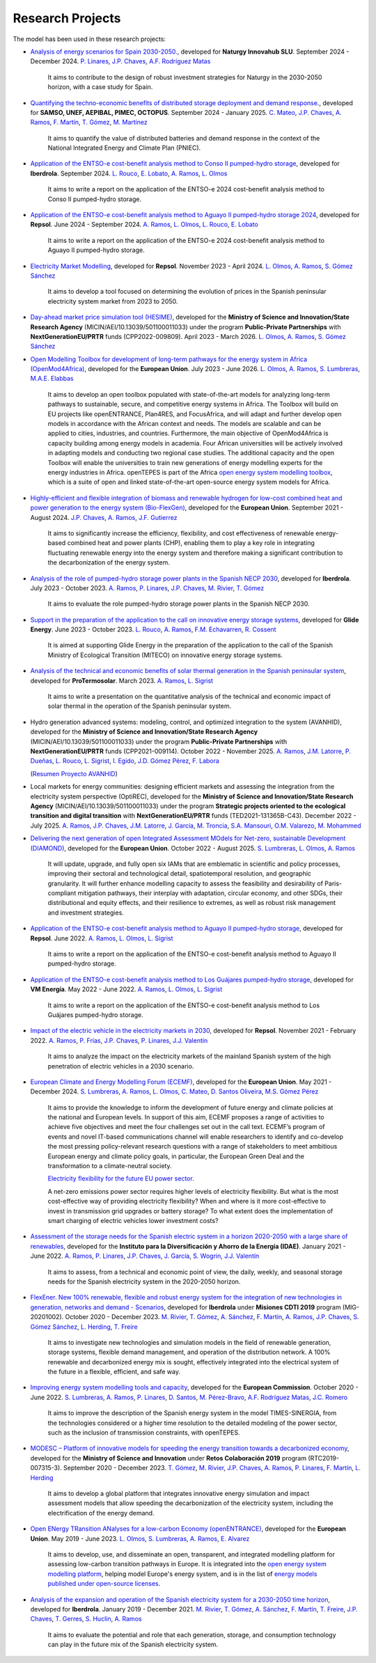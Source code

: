 ﻿.. openTEPES documentation master file, created by Andres Ramos

Research Projects
=================
The model has been used in these research projects:

- `Analysis of energy scenarios for Spain 2030-2050. <https://www.iit.comillas.edu/publicacion/proyecto/en/Naturgy_Escenarios_2024/An%c3%a1lisis_de_escenarios_energ%c3%a9ticos_para_Espa%c3%b1a_2030-2050>`_, developed for **Naturgy Innovahub SLU**.
  September 2024 - December 2024. `P. Linares <https://www.iit.comillas.edu/people/pedrol>`_, `J.P. Chaves <https://www.iit.comillas.edu/people/jchaves>`_, `A.F. Rodríguez Matas <https://www.iit.comillas.edu/people/afrmatas>`_

    It aims to contribute to the design of robust investment strategies for Naturgy in the 2030-2050 horizon, with a case study for Spain.

- `Quantifying the techno-economic benefits of distributed storage deployment and demand response. <https://www.iit.comillas.edu/publicacion/proyecto/en/SAMSO_BATERIAS_DR_2024/Cuantificaci%C3%B3n%20de%20los%20beneficios%20t%C3%A9cnico-econ%C3%B3micos%20del%20despliegue%20del%20almacenamiento%20distribuido%20y%20la%20respuesta%20de%20la%20demanda>`_, developed for **SAMSO, UNEF, AEPIBAL, PIMEC, OCTOPUS**.
  September 2024 - January 2025. `C. Mateo <https://www.iit.comillas.edu/people/cmateo>`_, `J.P. Chaves <https://www.iit.comillas.edu/people/jchaves>`_, `A. Ramos <https://www.iit.comillas.edu/people/aramos>`_, `F. Martín <https://www.iit.comillas.edu/people/fmartin>`_, `T. Gómez <https://www.iit.comillas.edu/people/tomas>`_, `M. Martínez <https://www.iit.comillas.edu/people/mmartinezv>`_

    It aims to quantify the value of distributed batteries and demand response in the context of the National Integrated Energy and Climate Plan (PNIEC).

- `Application of the ENTSO-e cost-benefit analysis method to Conso II pumped-hydro storage <https://www.iit.comillas.edu/publicacion/proyecto/en/IberdrolaConsoIIENTSOE/Aplicaci%c3%b3n_de_la_metodolog%c3%ada_ENTSO-E_de_an%c3%a1lisis_de_coste_beneficio_al_proyecto_de_la_CH_Conso_II>`_, developed for **Iberdrola**.
  September 2024. `L. Rouco <https://www.iit.comillas.edu/people/rouco>`_, `E. Lobato <https://www.iit.comillas.edu/people/enrique>`_, `A. Ramos <https://www.iit.comillas.edu/people/aramos>`_, `L. Olmos <https://www.iit.comillas.edu/people/olmos>`_

    It aims to write a report on the application of the ENTSO-e 2024 cost-benefit analysis method to Conso II pumped-hydro storage.

- `Application of the ENTSO-e cost-benefit analysis method to Aguayo II pumped-hydro storage 2024 <https://www.iit.comillas.edu/publicacion/proyecto/en/Repsol_AguayoII_2024/Aplicaci%c3%b3n_de_la_metodolog%c3%ada_ENTSO-E_de_an%c3%a1lisis_de_coste_beneficio_al_proyecto_de_la_CH_Aguayo_II_2024>`_, developed for **Repsol**.
  June 2024 - September 2024. `A. Ramos <https://www.iit.comillas.edu/people/aramos>`_, `L. Olmos <https://www.iit.comillas.edu/people/olmos>`_, `L. Rouco <https://www.iit.comillas.edu/people/rouco>`_, `E. Lobato <https://www.iit.comillas.edu/people/enrique>`_

    It aims to write a report on the application of the ENTSO-e 2024 cost-benefit analysis method to Aguayo II pumped-hydro storage.

- `Electricity Market Modelling <https://www.iit.comillas.edu/publicacion/proyecto/en/REPSOL_PRED_PRECIOS/Modelado_del_mercado_el%c3%a9ctrico>`_, developed for **Repsol**.
  November 2023 - April 2024. `L. Olmos <https://www.iit.comillas.edu/people/olmos>`_, `A. Ramos <https://www.iit.comillas.edu/people/aramos>`_, `S. Gómez Sánchez <https://www.iit.comillas.edu/people/sgomez>`_

    It aims to develop a tool focused on determining the evolution of prices in the Spanish peninsular electricity system market from 2023 to 2050.

- `Day-ahead market price simulation tool (HESIME) <https://www.iit.comillas.edu/publicacion/proyecto/en/HESIME/Herramienta_para_la_simulaci%c3%b3n_del_precio_del_mercado_diario_a_futuro>`_, developed for the **Ministry of Science and Innovation/State Research Agency** (MICIN/AEI/10.13039/501100011033) under the program **Public-Private Partnerships** with **NextGenerationEU/PRTR** funds (CPP2022-009809). April 2023 - March 2026.
  `L. Olmos <https://www.iit.comillas.edu/people/olmos>`_, `A. Ramos <https://www.iit.comillas.edu/people/aramos>`_, `S. Gómez Sánchez <https://www.iit.comillas.edu/people/sgomez>`_

.. image:: ../img/ColabPP.jpg
   :scale: 30%
   :align: center

- `Open Modelling Toolbox for development of long-term pathways for the energy system in Africa (OpenMod4Africa) <https://openmod4africa.eu/>`_, developed for the **European Union**. July 2023 - June 2026.
  `L. Olmos <https://www.iit.comillas.edu/people/olmos>`_, `A. Ramos <https://www.iit.comillas.edu/people/aramos>`_, `S. Lumbreras <https://www.iit.comillas.edu/people/slumbreras>`_, `M.A.E. Elabbas <https://www.iit.comillas.edu/people/mabbas>`_

    It aims to develop an open toolbox populated with state-of-the-art models for analyzing long-term pathways to sustainable, secure, and competitive energy systems in Africa.
    The Toolbox will build on EU projects like openENTRANCE, Plan4RES, and FocusAfrica, and will adapt and further develop open models in accordance with the African context and needs.
    The models are scalable and can be applied to cities, industries, and countries. Furthermore, the main objective of OpenMod4Africa is capacity building among energy models in academia.
    Four African universities will be actively involved in adapting models and conducting two regional case studies. The additional capacity and the open Toolbox will enable the universities
    to train new generations of energy modelling experts for the energy industries in Africa.
    openTEPES is part of the Africa `open energy system modelling toolbox <https://africaenergymodels.net/models/>`_, which is a suite of open and linked state-of-the-art open-source energy system models for Africa.

.. image:: ../img/OM4A.png
   :scale: 40%
   :align: center

- `Highly-efficient and flexible integration of biomass and renewable hydrogen for low-cost combined heat and power generation to the energy system (Bio-FlexGen) <https://bioflexgen.eu/>`_, developed for the **European Union**. September 2021 - August 2024.
  `J.P. Chaves <https://www.iit.comillas.edu/people/jchaves>`_, `A. Ramos <https://www.iit.comillas.edu/people/aramos>`_, `J.F. Gutierrez <https://www.iit.comillas.edu/people/jgutierrez>`_

    It aims to significantly increase the efficiency, flexibility, and cost effectiveness of renewable energy-based combined heat and power plants (CHP),
    enabling them to play a key role in integrating fluctuating renewable energy into the energy system and therefore making a significant contribution to the decarbonization of the energy system.

.. image:: ../img/BioFlexGen.png
   :scale: 50%
   :align: center

- `Analysis of the role of pumped-hydro storage power plants in the Spanish NECP 2030 <https://www.iit.comillas.edu/proyectos/mostrar_proyecto.php.en?nombre_abreviado=IBD_PNIEC_Bbo>`_, developed for **Iberdrola**.
  July 2023 - October 2023. `A. Ramos <https://www.iit.comillas.edu/people/aramos>`_, `P. Linares <https://www.iit.comillas.edu/people/pedrol>`_, `J.P. Chaves <https://www.iit.comillas.edu/people/jchaves>`_, `M. Rivier <https://www.iit.comillas.edu/people/michel>`_, `T. Gómez <https://www.iit.comillas.edu/people/tomas>`_

    It aims to evaluate the role pumped-hydro storage power plants in the Spanish NECP 2030.

- `Support in the preparation of the application to the call on innovative energy storage systems <https://www.iit.comillas.edu/proyectos/mostrar_proyecto.php.en?nombre_abreviado=GlideEnergySoporteProyectosAlmacenamiento>`_, developed for **Glide Energy**.
  June 2023 - October 2023. `L. Rouco <https://www.iit.comillas.edu/people/rouco>`_, `A. Ramos <https://www.iit.comillas.edu/people/aramos>`_, `F.M. Echavarren <https://www.iit.comillas.edu/people/pacoec>`_, `R. Cossent <https://www.iit.comillas.edu/people/rcossent>`_

    It is aimed at supporting Glide Energy in the preparation of the application to the call of the Spanish Ministry of Ecological Transition (MITECO) on innovative energy storage systems.

- `Analysis of the technical and economic benefits of solar thermal generation in the Spanish peninsular system <https://www.iit.comillas.edu/proyectos/mostrar_proyecto.php.en?nombre_abreviado=ProTermosolar_Presentacion>`_, developed for **ProTermosolar**.
  March 2023. `A. Ramos <https://www.iit.comillas.edu/people/aramos>`_, `L. Sigrist <https://www.iit.comillas.edu/people/lsigrist>`_

    It aims to write a presentation on the quantitative analysis of the technical and economic impact of solar thermal in the operation of the Spanish peninsular system.

- Hydro generation advanced systems: modeling, control, and optimized integration to the system (AVANHID), developed for the **Ministry of Science and Innovation/State Research Agency** (MICIN/AEI/10.13039/501100011033) under the program **Public-Private Partnerships** with **NextGenerationEU/PRTR** funds (CPP2021-009114). October 2022 - November 2025.
  `A. Ramos <https://www.iit.comillas.edu/people/aramos>`_, `J.M. Latorre <https://www.iit.comillas.edu/people/jesuslc>`_, `P. Dueñas <https://www.iit.comillas.edu/people/pduenas>`_, `L. Rouco <https://www.iit.comillas.edu/people/rouco>`_, `L. Sigrist <https://www.iit.comillas.edu/people/lsigrist>`_, `I. Egido <https://www.iit.comillas.edu/people/egido>`_, `J.D. Gómez Pérez <https://www.iit.comillas.edu/people/jdgomez>`_, `F. Labora <https://www.iit.comillas.edu/people/flabora>`_

  (`Resumen Proyecto AVANHID <https://pascua.iit.comillas.edu/aramos/papers/AVANHID.pdf>`_)

.. image:: ../img/ColabPP.jpg
   :scale: 30%
   :align: center

- Local markets for energy communities: designing efficient markets and assessing the integration from the electricity system perspective (OptiREC), developed for the **Ministry of Science and Innovation/State Research Agency** (MICIN/AEI/10.13039/501100011033) under the program **Strategic projects oriented to the ecological transition and digital transition** with **NextGenerationEU/PRTR** funds (TED2021-131365B-C43). December 2022 - July 2025.
  `A. Ramos <https://www.iit.comillas.edu/people/aramos>`_, `J.P. Chaves <https://www.iit.comillas.edu/people/jchaves>`_, `J.M. Latorre <https://www.iit.comillas.edu/people/jesuslc>`_, `J. García <https://www.iit.comillas.edu/people/javiergg>`_, `M. Troncia <https://www.iit.comillas.edu/people/mtroncia>`_, `S.A. Mansouri <https://www.iit.comillas.edu/people/smansouri>`_, `O.M. Valarezo <https://www.iit.comillas.edu/people/ovalarezo>`_, `M. Mohammed <https://www.iit.comillas.edu/people/mmohammed>`_

.. image:: ../img/ColabPP.jpg
   :scale: 30%
   :align: center

- `Delivering the next generation of open Integrated Assessment MOdels for Net-zero, sustainable Development (DIAMOND) <https://climate-diamond.eu/>`_, developed for the **European Union**. October 2022 - August 2025.
  `S. Lumbreras <https://www.iit.comillas.edu/people/slumbreras>`_, `L. Olmos <https://www.iit.comillas.edu/people/olmos>`_, `A. Ramos <https://www.iit.comillas.edu/people/aramos>`_

    It will update, upgrade, and fully open six IAMs that are emblematic in scientific and policy processes, improving their sectoral and technological detail, spatiotemporal resolution, and geographic granularity.
    It will further enhance modelling capacity to assess the feasibility and desirability of Paris-compliant mitigation pathways, their interplay with adaptation, circular economy, and other SDGs,
    their distributional and equity effects, and their resilience to extremes, as well as robust risk management and investment strategies.

.. image:: ../img/DIAMOND_prj.jpg
   :scale: 20%
   :align: center

- `Application of the ENTSO-e cost-benefit analysis method to Aguayo II pumped-hydro storage <https://www.iit.comillas.edu/proyectos/mostrar_proyecto.php.en?nombre_abreviado=Repsol_AguayoII>`_, developed for **Repsol**.
  June 2022. `A. Ramos <https://www.iit.comillas.edu/people/aramos>`_, `L. Olmos <https://www.iit.comillas.edu/people/olmos>`_, `L. Sigrist <https://www.iit.comillas.edu/people/lsigrist>`_

    It aims to write a report on the application of the ENTSO-e cost-benefit analysis method to Aguayo II pumped-hydro storage.

- `Application of the ENTSO-e cost-benefit analysis method to Los Guájares pumped-hydro storage <https://www.iit.comillas.edu/proyectos/mostrar_proyecto.php.en?nombre_abreviado=VMEnergia_LosGuajares>`_, developed for **VM Energía**.
  May 2022 - June 2022. `A. Ramos <https://www.iit.comillas.edu/people/aramos>`_, `L. Olmos <https://www.iit.comillas.edu/people/olmos>`_, `L. Sigrist <https://www.iit.comillas.edu/people/lsigrist>`_

    It aims to write a report on the application of the ENTSO-e cost-benefit analysis method to Los Guájares pumped-hydro storage.

- `Impact of the electric vehicle in the electricity markets in 2030 <https://www.iit.comillas.edu/proyectos/mostrar_proyecto.php.en?nombre_abreviado=REPSOL_VE>`_, developed for **Repsol**.
  November 2021 - February 2022. `A. Ramos <https://www.iit.comillas.edu/people/aramos>`_, `P. Frías <https://www.iit.comillas.edu/people/pablof>`_, `J.P. Chaves <https://www.iit.comillas.edu/people/jchaves>`_,
  `P. Linares <https://www.iit.comillas.edu/people/pedrol>`_, `J.J. Valentín <https://www.iit.comillas.edu/people/jjvalentin>`_

    It aims to analyze the impact on the electricity markets of the mainland Spanish system of the high penetration of electric vehicles in a 2030 scenario.

- `European Climate and Energy Modelling Forum (ECEMF) <https://ecemf.eu/>`_, developed for the **European Union**.
  May 2021 - December 2024.
  `S. Lumbreras <https://www.iit.comillas.edu/people/slumbreras>`_, `A. Ramos <https://www.iit.comillas.edu/people/aramos>`_, `L. Olmos <https://www.iit.comillas.edu/people/olmos>`_,
  `C. Mateo <https://www.iit.comillas.edu/people/cmateo>`_, `D. Santos Oliveira <https://www.iit.comillas.edu/people/doliveira>`_, `M.S. Gómez Pérez <https://www.iit.comillas.edu/people/mgomezp>`_

    It aims to provide the knowledge to inform the development of future energy and climate policies at the national and European levels. In support of this aim, ECEMF proposes a range of activities to achieve five objectives and meet the four challenges set out in the call text.
    ECEMF’s program of events and novel IT-based communications channel will enable researchers to identify and co-develop the most pressing policy-relevant research questions with a range of stakeholders to meet ambitious European energy and climate policy goals,
    in particular, the European Green Deal and the transformation to a climate-neutral society.

    `Electricity flexibility for the future EU power sector <https://www.ecemf.eu/insights/insights_electricity_flexibility_eu_power_sector/>`_.

    A net-zero emissions power sector requires higher levels of electricity flexibility. But what is the most cost-effective way of providing electricity flexibility? When and where is it more cost-effective to invest in transmission grid upgrades or battery storage?
    To what extent does the implementation of smart charging of electric vehicles lower investment costs?

.. image:: ../img/ECEMF.png
   :scale: 10%
   :align: center

- `Assessment of the storage needs for the Spanish electric system in a horizon 2020-2050 with a large share of renewables <https://www.iit.comillas.edu/proyectos/mostrar_proyecto.php.en?nombre_abreviado=IDAE_Almacenamiento>`_, developed for
  the **Instituto para la Diversificación y Ahorro de la Energía (IDAE)**. January 2021 - June 2022.
  `A. Ramos <https://www.iit.comillas.edu/people/aramos>`_, `P. Linares <https://www.iit.comillas.edu/people/pedrol>`_, `J.P. Chaves <https://www.iit.comillas.edu/people/jchaves>`_,
  `J. García <https://www.iit.comillas.edu/people/javiergg>`_, `S. Wogrin <https://www.iit.comillas.edu/people/swogrin>`_, `J.J. Valentín <https://www.iit.comillas.edu/people/jjvalentin>`_

    It aims to assess, from a technical and economic point of view, the daily, weekly, and seasonal storage needs for the Spanish electricity system in the 2020-2050 horizon.

- `FlexEner. New 100% renewable, flexible and robust energy system for the integration of new technologies in generation, networks and demand - Scenarios <https://www.iit.comillas.edu/proyectos/mostrar_proyecto.php.en?nombre_abreviado=FLEXENER_IBD-GEN_ESCENARIOS>`_, developed for **Iberdrola** under **Misiones CDTI 2019** program (MIG-20201002).
  October 2020 - December 2023.
  `M. Rivier <https://www.iit.comillas.edu/people/michel>`_, `T. Gómez <https://www.iit.comillas.edu/people/tomas>`_, `A. Sánchez <https://www.iit.comillas.edu/people/alvaro>`_,
  `F. Martín <https://www.iit.comillas.edu/people/fmartin>`_, `A. Ramos <https://www.iit.comillas.edu/people/aramos>`_, `J.P. Chaves <https://www.iit.comillas.edu/people/jchaves>`_,
  `S. Gómez Sánchez <https://www.iit.comillas.edu/people/sgomez>`_, `L. Herding <https://www.iit.comillas.edu/people/lherding>`_, `T. Freire <https://www.iit.comillas.edu/people/tfreire>`_


    It aims to investigate new technologies and simulation models in the field of renewable generation, storage systems, flexible demand management, and operation of the distribution network.
    A 100% renewable and decarbonized energy mix is sought, effectively integrated into the electrical system of the future in a flexible, efficient, and safe way.

- `Improving energy system modelling tools and capacity <https://www.iit.comillas.edu/proyectos/mostrar_proyecto.php.en?nombre_abreviado=REFORMS>`_, developed for the **European Commission**.
  October 2020 - June 2022.
  `S. Lumbreras <https://www.iit.comillas.edu/people/slumbreras>`_, `A. Ramos <https://www.iit.comillas.edu/people/aramos>`_, `P. Linares <https://www.iit.comillas.edu/people/pedrol>`_, `D. Santos <https://www.iit.comillas.edu/people/doliveira>`_,
  `M. Pérez-Bravo <https://www.iit.comillas.edu/people/mperezb>`_, `A.F. Rodríguez Matas <https://www.iit.comillas.edu/people/afrmatas>`_, `J.C. Romero <https://www.iit.comillas.edu/people/jcromero>`_

    It aims to improve the description of the Spanish energy system in the model TIMES-SINERGIA, from the technologies considered or a higher time resolution to the detailed modeling of the power sector, such as the inclusion of transmission constraints, with openTEPES.

- `MODESC – Platform of innovative models for speeding the energy transition towards a decarbonized economy <https://www.iit.comillas.edu/proyectos/mostrar_proyecto.php.en?nombre_abreviado=MODESC_RETOS>`_, developed for the **Ministry of Science and Innovation** under **Retos Colaboración 2019** program (RTC2019-007315-3).
  September 2020 - December 2023.
  `T. Gómez <https://www.iit.comillas.edu/people/tomas>`_, `M. Rivier <https://www.iit.comillas.edu/people/michel>`_, `J.P. Chaves <https://www.iit.comillas.edu/people/jchaves>`_,
  `A. Ramos <https://www.iit.comillas.edu/people/aramos>`_, `P. Linares <https://www.iit.comillas.edu/people/pedrol>`_, `F. Martín <https://www.iit.comillas.edu/people/fmartin>`_,
  `L. Herding <https://www.iit.comillas.edu/people/lherding>`_

    It aims to develop a global platform that integrates innovative energy simulation and impact assessment models that allow speeding the decarbonization of the electricity system, including the electrification of the energy demand.

.. image:: ../img/micinn_aei.png
   :scale: 30%
   :align: center

- `Open ENergy TRansition ANalyses for a low-carbon Economy (openENTRANCE) <https://openentrance.eu/>`_, developed for the **European Union**. May 2019 - June 2023.
  `L. Olmos <https://www.iit.comillas.edu/people/olmos>`_, `S. Lumbreras <https://www.iit.comillas.edu/people/slumbreras>`_, `A. Ramos <https://www.iit.comillas.edu/people/aramos>`_,
  `E. Alvarez <https://www.iit.comillas.edu/people/ealvarezq>`_

    It aims to develop, use, and disseminate an open, transparent, and integrated modelling platform for assessing low-carbon transition pathways in Europe.
    It is integrated into the `open energy system modelling platform <https://openenergymodels.net/>`_, helping model Europe's energy system, and is in the list of `energy models published under open-source licenses <https://wiki.openmod-initiative.org/wiki/Open_Models>`_.

.. image:: ../img/open-entrance_logo.png
   :scale: 40%
   :align: center

- `Analysis of the expansion and operation of the Spanish electricity system for a 2030-2050 time horizon <https://www.iit.comillas.edu/proyectos/mostrar_proyecto.php.en?nombre_abreviado=IBD_ANALISIS_H2030-50>`_, developed for **Iberdrola**.
  January 2019 - December 2021. `M. Rivier <https://www.iit.comillas.edu/people/michel>`_, `T. Gómez <https://www.iit.comillas.edu/people/tomas>`_, `A. Sánchez <https://www.iit.comillas.edu/people/alvaro>`_,
  `F. Martín <https://www.iit.comillas.edu/people/fmartin>`_, `T. Freire <https://www.iit.comillas.edu/people/tfreire>`_, `J.P. Chaves <https://www.iit.comillas.edu/people/jchaves>`_, `T. Gerres <https://www.iit.comillas.edu/people/tgerres>`_,
  `S. Huclin <https://www.iit.comillas.edu/people/shuclin>`_, `A. Ramos <https://www.iit.comillas.edu/people/aramos>`_

    It aims to evaluate the potential and role that each generation, storage, and consumption technology can play in the future mix of the Spanish electricity system.
